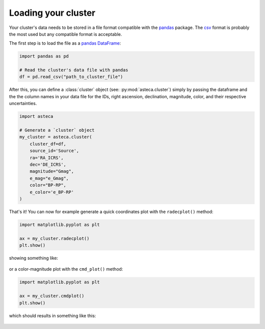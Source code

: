 .. _cluster_load:

Loading your cluster
====================

Your cluster's data needs to be stored in a file format compatible with the
`pandas <https://pandas.pydata.org/>`_ package. The
`csv <https://en.wikipedia.org/wiki/Comma-separated_values>`_ format is probably the
most used but any compatible format is acceptable.

The first step is to load the file as a `pandas DataFrame
<https://pandas.pydata.org/docs/reference/api/pandas.DataFrame.html>`_:


.. code-block:: python

    import pandas as pd

    # Read the cluster's data file with pandas
    df = pd.read_csv("path_to_cluster_file")


After this, you can define a :class:`cluster` object (see: :py:mod:`asteca.cluster`)
simply by passing the dataframe and the the column names in your data file for the IDs,
right ascension, declination, magnitude, color, and their respective uncertainties.

.. code-block:: python

    import asteca

    # Generate a `cluster` object
    my_cluster = asteca.cluster(
        cluster_df=df,
        source_id='Source',
        ra='RA_ICRS',
        dec='DE_ICRS',
        magnitude="Gmag",
        e_mag="e_Gmag",
        color="BP-RP",
        e_color='e_BP-RP'
    )


That's it! You can now for example generate a quick coordinates plot with the
``radecplot()`` method:

.. code-block:: python

    import matplotlib.pyplot as plt

    ax = my_cluster.radecplot()
    plt.show()

showing something like:

.. figure:: ../_static/ra_dec.png
   :align: center

or a color-magnitude plot with the ``cmd_plot()`` method:

.. code-block:: python

    import matplotlib.pyplot as plt

    ax = my_cluster.cmdplot()
    plt.show()

which should results in something like this:

.. figure:: ../_static/cmd_plot.png
   :align: center
